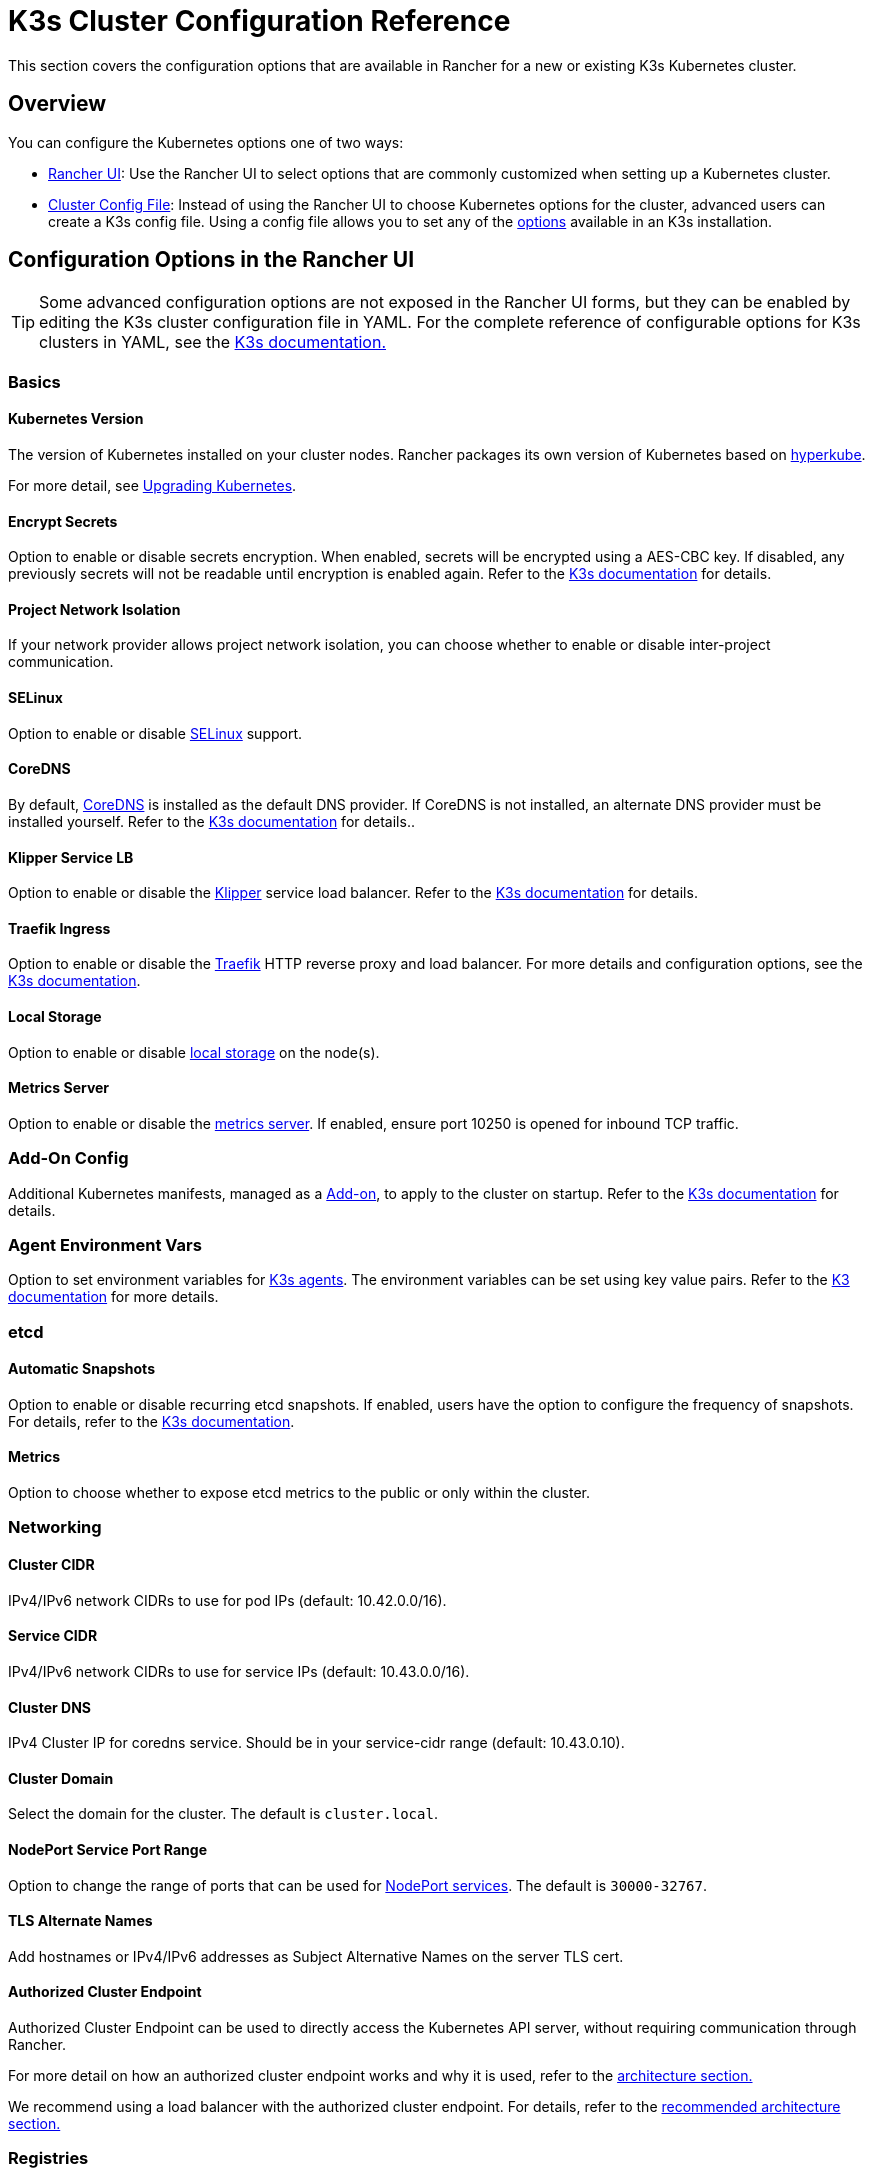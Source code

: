 = K3s Cluster Configuration Reference

This section covers the configuration options that are available in Rancher for a new or existing K3s Kubernetes cluster.

== Overview

You can configure the Kubernetes options one of two ways:

* <<configuration-options-in-the-rancher-ui,Rancher UI>>: Use the Rancher UI to select options that are commonly customized when setting up a Kubernetes cluster.
* <<cluster-config-file-reference,Cluster Config File>>: Instead of using the Rancher UI to choose Kubernetes options for the cluster, advanced users can create a K3s config file. Using a config file allows you to set any of the https://rancher.com/docs/k3s/latest/en/installation/install-options/[options] available in an K3s installation.

== Configuration Options in the Rancher UI

[TIP]
====

Some advanced configuration options are not exposed in the Rancher UI forms, but they can be enabled by editing the K3s cluster configuration file in YAML. For the complete reference of configurable options for K3s clusters in YAML, see the https://rancher.com/docs/k3s/latest/en/installation/install-options/[K3s documentation.]
====


=== Basics

==== Kubernetes Version

The version of Kubernetes installed on your cluster nodes. Rancher packages its own version of Kubernetes based on https://github.com/rancher/hyperkube[hyperkube].

For more detail, see xref:../../../getting-started/installation-and-upgrade/upgrade-and-roll-back-kubernetes.adoc[Upgrading Kubernetes].

==== Encrypt Secrets

Option to enable or disable secrets encryption. When enabled, secrets will be encrypted using a AES-CBC key. If disabled, any previously secrets will not be readable until encryption is enabled again. Refer to the https://rancher.com/docs/k3s/latest/en/advanced/#secrets-encryption-config-experimental[K3s documentation] for details.

==== Project Network Isolation

If your network provider allows project network isolation, you can choose whether to enable or disable inter-project communication.

==== SELinux

Option to enable or disable https://rancher.com/docs/k3s/latest/en/advanced/#selinux-support[SELinux] support.

==== CoreDNS

By default, https://coredns.io/[CoreDNS] is installed as the default DNS provider. If CoreDNS is not installed, an alternate DNS provider must be installed yourself. Refer to the https://rancher.com/docs/k3s/latest/en/networking/#coredns[K3s documentation] for details..

==== Klipper Service LB

Option to enable or disable the https://github.com/rancher/klipper-lb[Klipper] service load balancer. Refer to the https://rancher.com/docs/k3s/latest/en/networking/#service-load-balancer[K3s documentation] for details.

==== Traefik Ingress

Option to enable or disable the https://traefik.io/[Traefik] HTTP reverse proxy and load balancer. For more details and configuration options, see the https://rancher.com/docs/k3s/latest/en/networking/#traefik-ingress-controller[K3s documentation].

==== Local Storage

Option to enable or disable https://rancher.com/docs/k3s/latest/en/storage/[local storage] on the node(s).

==== Metrics Server

Option to enable or disable the https://github.com/kubernetes-incubator/metrics-server[metrics server]. If enabled, ensure port 10250 is opened for inbound TCP traffic.

=== Add-On Config

Additional Kubernetes manifests, managed as a https://kubernetes.io/docs/concepts/cluster-administration/addons/[Add-on], to apply to the cluster on startup. Refer to the https://rancher.com/docs/k3s/latest/en/helm/#automatically-deploying-manifests-and-helm-charts[K3s documentation] for details.

=== Agent Environment Vars

Option to set environment variables for https://rancher.com/docs/k3s/latest/en/architecture/[K3s agents]. The environment variables can be set using key value pairs. Refer to the https://rancher.com/docs/k3s/latest/en/installation/install-options/agent-config/[K3 documentation] for more details.

=== etcd

==== Automatic Snapshots

Option to enable or disable recurring etcd snapshots. If enabled, users have the option to configure the frequency of snapshots. For details, refer to the https://docs.k3s.io/cli/etcd-snapshot#creating-snapshots[K3s documentation].

==== Metrics

Option to choose whether to expose etcd metrics to the public or only within the cluster.

=== Networking

==== Cluster CIDR

IPv4/IPv6 network CIDRs to use for pod IPs (default: 10.42.0.0/16).

==== Service CIDR

IPv4/IPv6 network CIDRs to use for service IPs (default: 10.43.0.0/16).

==== Cluster DNS

IPv4 Cluster IP for coredns service. Should be in your service-cidr range (default: 10.43.0.10).

==== Cluster Domain

Select the domain for the cluster. The default is `cluster.local`.

==== NodePort Service Port Range

Option to change the range of ports that can be used for https://kubernetes.io/docs/concepts/services-networking/service/#nodeport[NodePort services]. The default is `30000-32767`.

==== TLS Alternate Names

Add hostnames or IPv4/IPv6 addresses as Subject Alternative Names on the server TLS cert.

==== Authorized Cluster Endpoint

Authorized Cluster Endpoint can be used to directly access the Kubernetes API server, without requiring communication through Rancher.

For more detail on how an authorized cluster endpoint works and why it is used, refer to the link:../../../reference-guides/rancher-manager-architecture/communicating-with-downstream-user-clusters.adoc#4-authorized-cluster-endpoint[architecture section.]

We recommend using a load balancer with the authorized cluster endpoint. For details, refer to the link:../../rancher-manager-architecture/architecture-recommendations.adoc#architecture-for-an-authorized-cluster-endpoint-ace[recommended architecture section.]

=== Registries

Select the image repository to pull Rancher images from. For more details and configuration options, see the https://rancher.com/docs/k3s/latest/en/installation/private-registry/[K3s documentation].

=== Upgrade Strategy

==== Controle Plane Concurrency

Select how many nodes can be upgraded at the same time. Can be a fixed number or percentage.

==== Worker Concurrency

Select how many nodes can be upgraded at the same time. Can be a fixed number or percentage.

==== Drain Nodes (Control Plane)

Option to remove all pods from the node prior to upgrading.

==== Drain Nodes (Worker Nodes)

Option to remove all pods from the node prior to upgrading.

=== Advanced

Option to set kubelet options for different nodes. For available options, refer to the https://kubernetes.io/docs/reference/command-line-tools-reference/kubelet/[Kubernetes documentation].

== Cluster Config File

Instead of using the Rancher UI forms to choose Kubernetes options for the cluster, advanced users can create an K3s config file. Using a config file allows you to set any of the https://rancher.com/docs/k3s/latest/en/installation/install-options/[options] available in an K3s installation.

To edit an K3s config file directly from the Rancher UI, click *Edit as YAML*.
